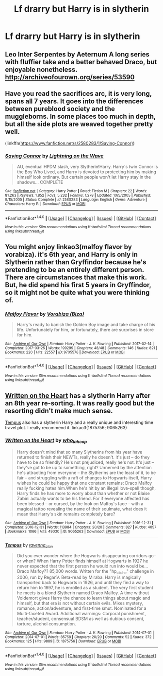 #+TITLE: Lf drarry but Harry is in slytherin

* Lf drarry but Harry is in slytherin
:PROPERTIES:
:Author: uggggggggggggggggggg
:Score: 2
:DateUnix: 1503005582.0
:DateShort: 2017-Aug-18
:FlairText: Request
:END:

** Leo Inter Serpentes by Aeternum A long series with fluffier take and a better behaved Draco, but enjoyable nonetheless. [[http://archiveofourown.org/series/53590]]
:PROPERTIES:
:Author: larkscope
:Score: 2
:DateUnix: 1503009393.0
:DateShort: 2017-Aug-18
:END:


** Have you read the sacrifices arc, it is very long, spans all 7 years. It goes into the differences between pureblood society and the muggleborns. In some places too much in depth, but all the side plots are weaved together pretty well.

(linkffn([[https://www.fanfiction.net/s/2580283/1/Saving-Connor)]])
:PROPERTIES:
:Author: papercuts187
:Score: 2
:DateUnix: 1503150141.0
:DateShort: 2017-Aug-19
:END:

*** [[http://www.fanfiction.net/s/2580283/1/][*/Saving Connor/*]] by [[https://www.fanfiction.net/u/895946/Lightning-on-the-Wave][/Lightning on the Wave/]]

#+begin_quote
  AU, eventual HPDM slash, very Slytherin!Harry. Harry's twin Connor is the Boy Who Lived, and Harry is devoted to protecting him by making himself look ordinary. But certain people won't let Harry stay in the shadows... COMPLETE
#+end_quote

^{/Site/: [[http://www.fanfiction.net/][fanfiction.net]] *|* /Category/: Harry Potter *|* /Rated/: Fiction M *|* /Chapters/: 22 *|* /Words/: 81,263 *|* /Reviews/: 1,852 *|* /Favs/: 5,232 *|* /Follows/: 1,278 *|* /Updated/: 10/5/2005 *|* /Published/: 9/15/2005 *|* /Status/: Complete *|* /id/: 2580283 *|* /Language/: English *|* /Genre/: Adventure *|* /Characters/: Harry P. *|* /Download/: [[http://www.ff2ebook.com/old/ffn-bot/index.php?id=2580283&source=ff&filetype=epub][EPUB]] or [[http://www.ff2ebook.com/old/ffn-bot/index.php?id=2580283&source=ff&filetype=mobi][MOBI]]}

--------------

*FanfictionBot*^{1.4.0} *|* [[[https://github.com/tusing/reddit-ffn-bot/wiki/Usage][Usage]]] | [[[https://github.com/tusing/reddit-ffn-bot/wiki/Changelog][Changelog]]] | [[[https://github.com/tusing/reddit-ffn-bot/issues/][Issues]]] | [[[https://github.com/tusing/reddit-ffn-bot/][GitHub]]] | [[[https://www.reddit.com/message/compose?to=tusing][Contact]]]

^{/New in this version: Slim recommendations using/ ffnbot!slim! /Thread recommendations using/ linksub(thread_id)!}
:PROPERTIES:
:Author: FanfictionBot
:Score: 1
:DateUnix: 1503150177.0
:DateShort: 2017-Aug-19
:END:


** You might enjoy linkao3(malfoy flavor by vorabiza). it's 6th year, and Harry is only in Slytherin rather than Gryffindor because he's pretending to be an entirely different person. There are circumstances that make this work. But, he did spend his first 5 years in Gryffindor, so it might not be quite what you were thinking of.
:PROPERTIES:
:Author: t1mepiece
:Score: 1
:DateUnix: 1503008521.0
:DateShort: 2017-Aug-18
:END:

*** [[http://archiveofourown.org/works/9705578][*/Malfoy Flavor/*]] by [[http://www.archiveofourown.org/users/Biza/pseuds/Vorabiza][/Vorabiza (Biza)/]]

#+begin_quote
  Harry's ready to banish the Golden Boy image and take charge of his life. Unfortunately for him, or fortunately, there are surprises in store for him.
#+end_quote

^{/Site/: [[http://www.archiveofourown.org/][Archive of Our Own]] *|* /Fandom/: Harry Potter - J. K. Rowling *|* /Published/: 2017-02-14 *|* /Completed/: 2017-03-25 *|* /Words/: 199299 *|* /Chapters/: 48/48 *|* /Comments/: 146 *|* /Kudos/: 821 *|* /Bookmarks/: 220 *|* /Hits/: 22557 *|* /ID/: 9705578 *|* /Download/: [[http://archiveofourown.org/downloads/Vo/Vorabiza/9705578/Malfoy%20Flavor.epub?updated_at=1490569546][EPUB]] or [[http://archiveofourown.org/downloads/Vo/Vorabiza/9705578/Malfoy%20Flavor.mobi?updated_at=1490569546][MOBI]]}

--------------

*FanfictionBot*^{1.4.0} *|* [[[https://github.com/tusing/reddit-ffn-bot/wiki/Usage][Usage]]] | [[[https://github.com/tusing/reddit-ffn-bot/wiki/Changelog][Changelog]]] | [[[https://github.com/tusing/reddit-ffn-bot/issues/][Issues]]] | [[[https://github.com/tusing/reddit-ffn-bot/][GitHub]]] | [[[https://www.reddit.com/message/compose?to=tusing][Contact]]]

^{/New in this version: Slim recommendations using/ ffnbot!slim! /Thread recommendations using/ linksub(thread_id)!}
:PROPERTIES:
:Author: FanfictionBot
:Score: 1
:DateUnix: 1503008535.0
:DateShort: 2017-Aug-18
:END:


** [[http://archiveofourown.org/works/9065263][Written on the Heart]] has a slytherin Harry after an 8th year re-sorting. It was really good but the resorting didn't make much sense.

[[http://archiveofourown.org/works/1875756][Tempus]] also has a slytherin Harry and a really unique and interesting time travel plot. I really recommend it. linkao3(1875756; 9065263)
:PROPERTIES:
:Author: gotkate86
:Score: 1
:DateUnix: 1503204573.0
:DateShort: 2017-Aug-20
:END:

*** [[http://archiveofourown.org/works/9065263][*/Written on the Heart/*]] by [[http://www.archiveofourown.org/users/who_la_hoop/pseuds/who_la_hoop][/who_la_hoop/]]

#+begin_quote
  Harry doesn't mind that so many Slytherins from his year have returned to finish their NEWTs, really he doesn't. It's just -- do they have to be so friendly? He's not prejudiced, really he's not. It's just -- they've got to be up to something, right? Unnerved by the attention he's attracting from everyone -- the Slytherins are the least of it, to be fair -- and struggling with a raft of changes to Hogwarts itself, Harry wishes he could be happy that one constant remains: Draco Malfoy really fucking hates him.When he's hit by an illegal love-spell though, Harry finds he has more to worry about than whether or not Blaise Zabini actually wants to be his friend. For if everyone affected has been blessed -- or cursed, by the look on Malfoy's face -- with a magical tattoo revealing the name of their soulmate, what does it mean that Harry's skin remains completely bare?
#+end_quote

^{/Site/: [[http://www.archiveofourown.org/][Archive of Our Own]] *|* /Fandom/: Harry Potter - J. K. Rowling *|* /Published/: 2016-12-31 *|* /Completed/: 2016-12-31 *|* /Words/: 113984 *|* /Chapters/: 20/20 *|* /Comments/: 827 *|* /Kudos/: 4057 *|* /Bookmarks/: 1066 *|* /Hits/: 49030 *|* /ID/: 9065263 *|* /Download/: [[http://archiveofourown.org/downloads/wh/who_la_hoop/9065263/Written%20on%20the%20Heart.epub?updated_at=1491558493][EPUB]] or [[http://archiveofourown.org/downloads/wh/who_la_hoop/9065263/Written%20on%20the%20Heart.mobi?updated_at=1491558493][MOBI]]}

--------------

[[http://archiveofourown.org/works/1875756][*/Tempus/*]] by [[http://www.archiveofourown.org/users/ravenna_c_tan/pseuds/ravenna_c_tan][/ravenna_c_tan/]]

#+begin_quote
  Did you ever wonder where the Hogwarts disappearing corridors go--or when? When Harry Potter finds himself at Hogwarts in 1927 he never expected that the first person he would run into would be... Draco Malfoy?? 85,000 words. Written for the "hp_cliche" challenge in 2006, run by ReganV. Beta-read by Miraba. Harry is magically transported back to Hogwarts in 1926, and until they find a way to return him to 1997, he is enrolled as a student. The very first student he meets is a blond Slytherin named Draco Malfoy. A time without Voldemort gives Harry the chance to learn things about magic and himself, but that era is not without certain evils. Mixes mystery, romance, action/adventure, and first-time smut. Nominated for a Multi-faceted Award. Additional warnings: Corporal punishment, teacher/student, consensual BDSM as well as dubious consent, torture, alcohol consumption.
#+end_quote

^{/Site/: [[http://www.archiveofourown.org/][Archive of Our Own]] *|* /Fandom/: Harry Potter - J. K. Rowling *|* /Published/: 2014-07-01 *|* /Completed/: 2014-07-01 *|* /Words/: 85758 *|* /Chapters/: 20/20 *|* /Comments/: 52 *|* /Kudos/: 372 *|* /Bookmarks/: 125 *|* /Hits/: 9889 *|* /ID/: 1875756 *|* /Download/: [[http://archiveofourown.org/downloads/ra/ravenna_c_tan/1875756/Tempus.epub?updated_at=1485863281][EPUB]] or [[http://archiveofourown.org/downloads/ra/ravenna_c_tan/1875756/Tempus.mobi?updated_at=1485863281][MOBI]]}

--------------

*FanfictionBot*^{1.4.0} *|* [[[https://github.com/tusing/reddit-ffn-bot/wiki/Usage][Usage]]] | [[[https://github.com/tusing/reddit-ffn-bot/wiki/Changelog][Changelog]]] | [[[https://github.com/tusing/reddit-ffn-bot/issues/][Issues]]] | [[[https://github.com/tusing/reddit-ffn-bot/][GitHub]]] | [[[https://www.reddit.com/message/compose?to=tusing][Contact]]]

^{/New in this version: Slim recommendations using/ ffnbot!slim! /Thread recommendations using/ linksub(thread_id)!}
:PROPERTIES:
:Author: FanfictionBot
:Score: 1
:DateUnix: 1503204601.0
:DateShort: 2017-Aug-20
:END:
